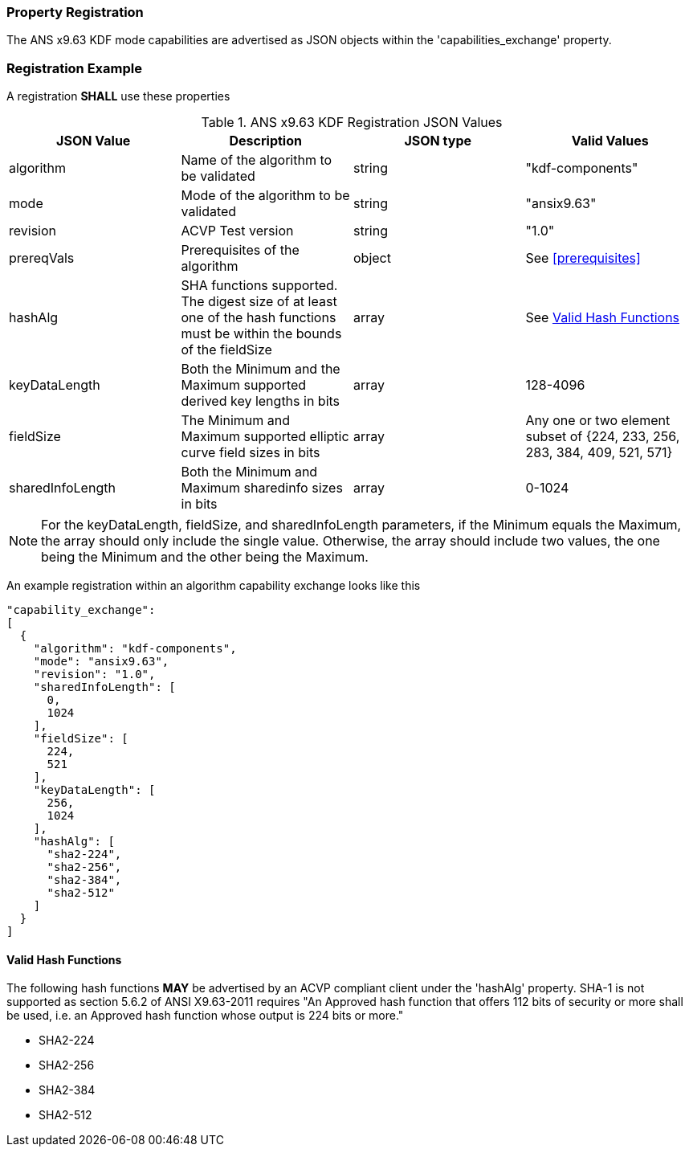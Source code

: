 
[#properties]
=== Property Registration

The ANS x9.63 KDF mode capabilities are advertised as JSON objects within the 'capabilities_exchange' property.

=== Registration Example

A registration *SHALL* use these properties

.ANS x9.63 KDF Registration JSON Values
|===
| JSON Value | Description | JSON type | Valid Values

| algorithm | Name of the algorithm to be validated | string | "kdf-components"
| mode | Mode of the algorithm to be validated | string | "ansix9.63"
| revision | ACVP Test version | string | "1.0"
| prereqVals | Prerequisites of the algorithm | object | See <<prerequisites>>
| hashAlg | SHA functions supported. The digest size of at least one of the hash functions must be within the bounds of the fieldSize | array| See <<valid-sha>>
| keyDataLength | Both the Minimum and the Maximum supported derived key lengths in bits | array | 128-4096
| fieldSize | The Minimum and Maximum supported elliptic curve field sizes in bits | array | Any one or two element subset of {224, 233, 256, 283, 384, 409, 521, 571}
| sharedInfoLength | Both the Minimum and Maximum sharedinfo sizes in bits | array | 0-1024
|===

NOTE: For the keyDataLength, fieldSize, and sharedInfoLength parameters, if the Minimum equals the Maximum, the array should only include the single value. Otherwise, the array should include two values, the one being the Minimum and the other being the Maximum.

An example registration within an algorithm capability exchange looks like this

----
"capability_exchange":
[
  {
    "algorithm": "kdf-components",
    "mode": "ansix9.63",
    "revision": "1.0",
    "sharedInfoLength": [
      0,
      1024
    ],
    "fieldSize": [
      224,
      521
    ],
    "keyDataLength": [
      256,
      1024
    ],
    "hashAlg": [
      "sha2-224",
      "sha2-256",
      "sha2-384",
      "sha2-512"
    ]
  }
]
----

[#valid-sha]
==== Valid Hash Functions

The following hash functions *MAY* be advertised by an ACVP compliant client under the 'hashAlg' property. SHA-1 is not supported as section 5.6.2 of ANSI X9.63-2011 requires "An Approved hash function that offers 112 bits of security or more shall be used, i.e. an Approved hash function whose output is 224 bits or more."

* SHA2-224
* SHA2-256
* SHA2-384
* SHA2-512
